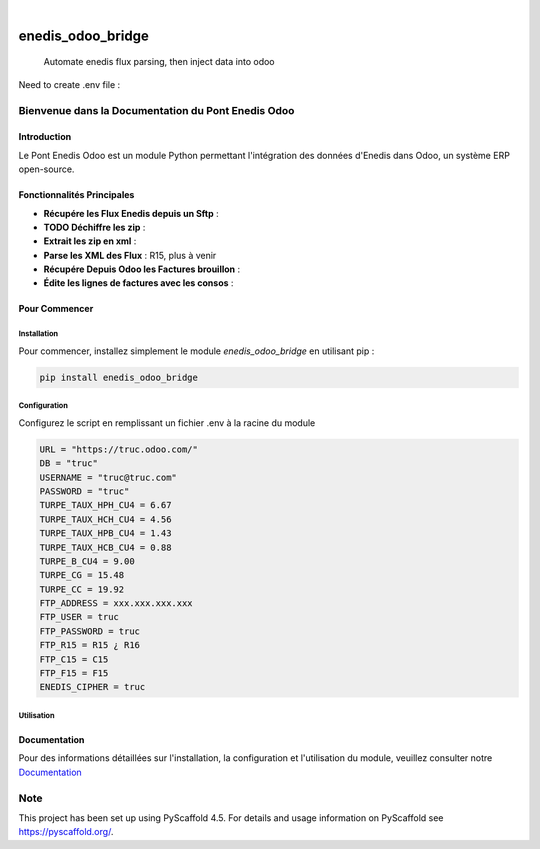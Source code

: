 .. These are examples of badges you might want to add to your README:
   please update the URLs accordingly

    .. image:: https://api.cirrus-ci.com/github/<USER>/enedis_odoo_bridge.svg?branch=main
        :alt: Built Status
        :target: https://cirrus-ci.com/github/<USER>/enedis_odoo_bridge
    .. image:: https://readthedocs.org/projects/enedis_odoo_bridge/badge/?version=latest
        :alt: ReadTheDocs
        :target: https://enedis_odoo_bridge.readthedocs.io/en/stable/
    .. image:: https://img.shields.io/coveralls/github/<USER>/enedis_odoo_bridge/main.svg
        :alt: Coveralls
        :target: https://coveralls.io/r/<USER>/enedis_odoo_bridge
    .. image:: https://img.shields.io/pypi/v/enedis_odoo_bridge.svg
        :alt: PyPI-Server
        :target: https://pypi.org/project/enedis_odoo_bridge/
    .. image:: https://img.shields.io/conda/vn/conda-forge/enedis_odoo_bridge.svg
        :alt: Conda-Forge
        :target: https://anaconda.org/conda-forge/enedis_odoo_bridge
    .. image:: https://pepy.tech/badge/enedis_odoo_bridge/month
        :alt: Monthly Downloads
        :target: https://pepy.tech/project/enedis_odoo_bridge
    .. image:: https://img.shields.io/twitter/url/http/shields.io.svg?style=social&label=Twitter
        :alt: Twitter
        :target: https://twitter.com/enedis_odoo_bridge

.. image:: https://img.shields.io/badge/-PyScaffold-005CA0?logo=pyscaffold
    :alt: Project generated with PyScaffold
    :target: https://pyscaffold.org/

|

==================
enedis_odoo_bridge
==================


    Automate enedis flux parsing, then inject data into odoo


Need to create .env file :

Bienvenue dans la Documentation du Pont Enedis Odoo
==================================================

Introduction
------------

Le Pont Enedis Odoo est un module Python permettant l'intégration des données d'Enedis dans Odoo, un système ERP open-source.

Fonctionnalités Principales
---------------------------

- **Récupére les Flux Enedis depuis un Sftp** :
- **TODO Déchiffre les zip** :
- **Extrait les zip en xml** :
- **Parse les XML des Flux** : R15, plus à venir
- **Récupére Depuis Odoo les Factures brouillon** :
- **Édite les lignes de factures avec les consos** :

Pour Commencer
--------------

Installation
^^^^^^^^^^^^

Pour commencer, installez simplement le module `enedis_odoo_bridge` en utilisant pip :

.. code-block:: bash

    pip install enedis_odoo_bridge

Configuration
^^^^^^^^^^^^^

Configurez le script en remplissant un fichier .env à la racine du module

.. code-block:: bash

    URL = "https://truc.odoo.com/"
    DB = "truc"
    USERNAME = "truc@truc.com"
    PASSWORD = "truc"
    TURPE_TAUX_HPH_CU4 = 6.67
    TURPE_TAUX_HCH_CU4 = 4.56
    TURPE_TAUX_HPB_CU4 = 1.43
    TURPE_TAUX_HCB_CU4 = 0.88   
    TURPE_B_CU4 = 9.00
    TURPE_CG = 15.48
    TURPE_CC = 19.92
    FTP_ADDRESS = xxx.xxx.xxx.xxx
    FTP_USER = truc
    FTP_PASSWORD = truc
    FTP_R15 = R15 ¿ R16
    FTP_C15 = C15
    FTP_F15 = F15
    ENEDIS_CIPHER = truc

Utilisation
^^^^^^^^^^^



Documentation
-------------

Pour des informations détaillées sur l'installation, la configuration et l'utilisation du module, veuillez consulter notre `Documentation`_

.. _pyscaffold-notes:

Note
====

This project has been set up using PyScaffold 4.5. For details and usage
information on PyScaffold see https://pyscaffold.org/.
